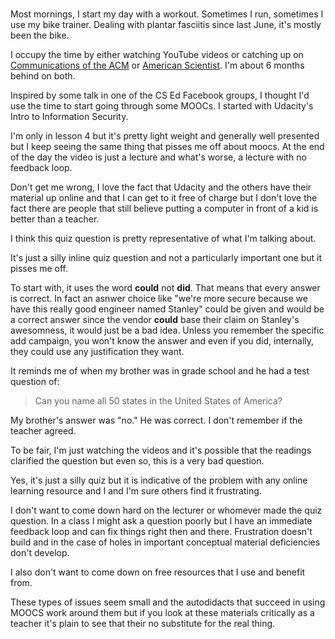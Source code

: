 #+BEGIN_COMMENT
.. title: Moocs - High Production value, Bad Questions
.. slug: moocs-bad-questions
.. date: 2017-11-10 07:55:09 UTC-04:00
.. tags: 
.. category: 
.. link: 
.. description: 
.. type: text
#+END_COMMENT

* 
Most mornings, I start my day with a workout. Sometimes I run,
sometimes I use my bike trainer. Dealing with plantar
fasciitis since last June, it's mostly been the bike. 

I occupy the time by either watching YouTube videos or catching up on
[[https://cacm.acm.org/][Communications of the ACM]] or [[https://www.americanscientist.org/][American Scientist]]. I'm about 6 months
behind on both.

Inspired by some talk in one of the CS Ed Facebook groups, I thought
I'd use the time to start going through some MOOCs. I started with
Udacity's Intro to Information Security. 

I'm only in lesson 4 but it's pretty light weight and generally well
presented but I keep seeing the same thing that pisses me off about
moocs. At the end of the day the video is just a lecture and what's
worse, a lecture with no feedback loop. 

Don't get me wrong, I love the fact that Udacity and the others have
their material up online and that I can get to it free of charge but I
don't love the fact there are people that still believe putting a computer
in front of a kid is better than a teacher.

I think this quiz question is pretty representative of what I'm
talking about. 

#+CAPTION[something]: Typically bad mooc question
#+ATTR_HTML: :align center :height 400
[[../../img/mooc-question.png]]

It's just a silly inline quiz question and not a particularly
important one but it pisses me off.

To start with, it uses the word  **could**  not **did**. That means
that every answer is correct. In fact an asnwer  choice like
"we're more secure because we have this really good engineer named
Stanley" could be given and would be a correct answer since  the
vendor **could** base their claim on Stanley's awesomness, it would
just be a bad idea. Unless you remember the specific add campaign, you won't
know the answer  and even if you did, internally, they could use any
justification they want.

It reminds me of when my brother was in grade school and he had a test
question of:

#+BEGIN_QUOTE
Can you name all 50 states in the United States of America?
#+END_QUOTE

My brother's answer was "no." He was correct. I don't remember if the
teacher agreed.

To be fair, I'm just watching the videos and it's possible that the
readings clarified the question but even so, this is a very bad
question.

Yes, it's just a silly quiz but it is indicative of the problem with
any online learning resource and I and I'm sure others find it
frustrating. 

I don't want to come down hard on the lecturer or whomever made the
quiz question. In a class I might ask a question poorly but I have an
immediate feedback loop and can fix things right then and
there. Frustration doesn't build and in the case of holes in  important
conceptual material deficiencies don't develop.

I also don't want to come down on free resources that I use and
benefit from.

These types of issues seem small and the autodidacts that succeed in
using MOOCS work around them but if you look at these materials
critically as a teacher it's plain to see that their no substitute for
the real thing.





